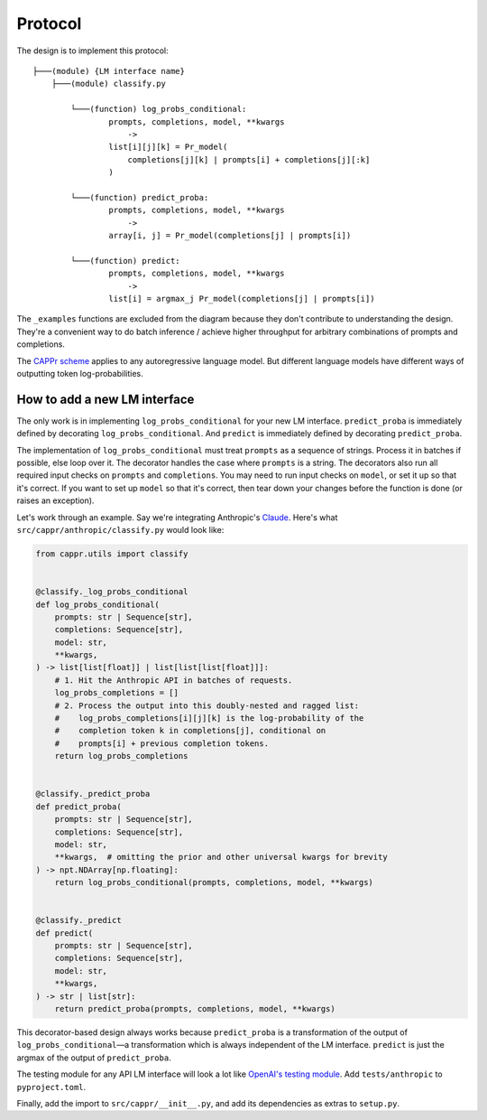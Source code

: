 Protocol
========

The design is to implement this protocol::

    ├───(module) {LM interface name}
        ├───(module) classify.py

            └───(function) log_probs_conditional:
                    prompts, completions, model, **kwargs
                        ->
                    list[i][j][k] = Pr_model(
                        completions[j][k] | prompts[i] + completions[j][:k]
                    )
            
            └───(function) predict_proba:
                    prompts, completions, model, **kwargs
                        ->
                    array[i, j] = Pr_model(completions[j] | prompts[i])

            └───(function) predict:
                    prompts, completions, model, **kwargs
                        ->
                    list[i] = argmax_j Pr_model(completions[j] | prompts[i])

The ``_examples`` functions are excluded from the diagram because they don't contribute
to understanding the design. They're a convenient way to do batch inference / achieve
higher throughput for arbitrary combinations of prompts and completions.

The `CAPPr scheme <https://stats.stackexchange.com/q/601159>`_ applies to any
autoregressive language model. But different language models have different ways of
outputting token log-probabilities.


How to add a new LM interface
-----------------------------

The only work is in implementing ``log_probs_conditional`` for your new LM interface.
``predict_proba`` is immediately defined by decorating ``log_probs_conditional``. And
``predict`` is immediately defined by decorating ``predict_proba``.

The implementation of ``log_probs_conditional`` must treat ``prompts`` as a sequence of
strings. Process it in batches if possible, else loop over it. The decorator handles the
case where ``prompts`` is a string. The decorators also run all required input checks on
``prompts`` and ``completions``. You may need to run input checks on ``model``, or set
it up so that it's correct. If you want to set up ``model`` so that it's correct, then
tear down your changes before the function is done (or raises an exception).

Let's work through an example. Say we're integrating Anthropic's `Claude
<https://www.anthropic.com/index/introducing-claude>`_. Here's what
``src/cappr/anthropic/classify.py`` would look like:

.. code:: python

   from cappr.utils import classify


   @classify._log_probs_conditional
   def log_probs_conditional(
       prompts: str | Sequence[str],
       completions: Sequence[str],
       model: str,
       **kwargs,
   ) -> list[list[float]] | list[list[list[float]]]:
       # 1. Hit the Anthropic API in batches of requests.
       log_probs_completions = []
       # 2. Process the output into this doubly-nested and ragged list:
       #    log_probs_completions[i][j][k] is the log-probability of the
       #    completion token k in completions[j], conditional on
       #    prompts[i] + previous completion tokens.
       return log_probs_completions


   @classify._predict_proba
   def predict_proba(
       prompts: str | Sequence[str],
       completions: Sequence[str],
       model: str,
       **kwargs,  # omitting the prior and other universal kwargs for brevity
   ) -> npt.NDArray[np.floating]:
       return log_probs_conditional(prompts, completions, model, **kwargs)


   @classify._predict
   def predict(
       prompts: str | Sequence[str],
       completions: Sequence[str],
       model: str,
       **kwargs,
   ) -> str | list[str]:
       return predict_proba(prompts, completions, model, **kwargs)

This decorator-based design always works because ``predict_proba`` is a transformation
of the output of ``log_probs_conditional``—a transformation which is always independent
of the LM interface. ``predict`` is just the argmax of the output of ``predict_proba``.

The testing module for any API LM interface will look a lot like `OpenAI's testing
module
<https://github.com/kddubey/cappr/blob/main/tests/openai/test_openai_classify.py>`_. Add
``tests/anthropic`` to ``pyproject.toml``.

Finally, add the import to ``src/cappr/__init__.py``, and add its dependencies as extras
to ``setup.py``.
